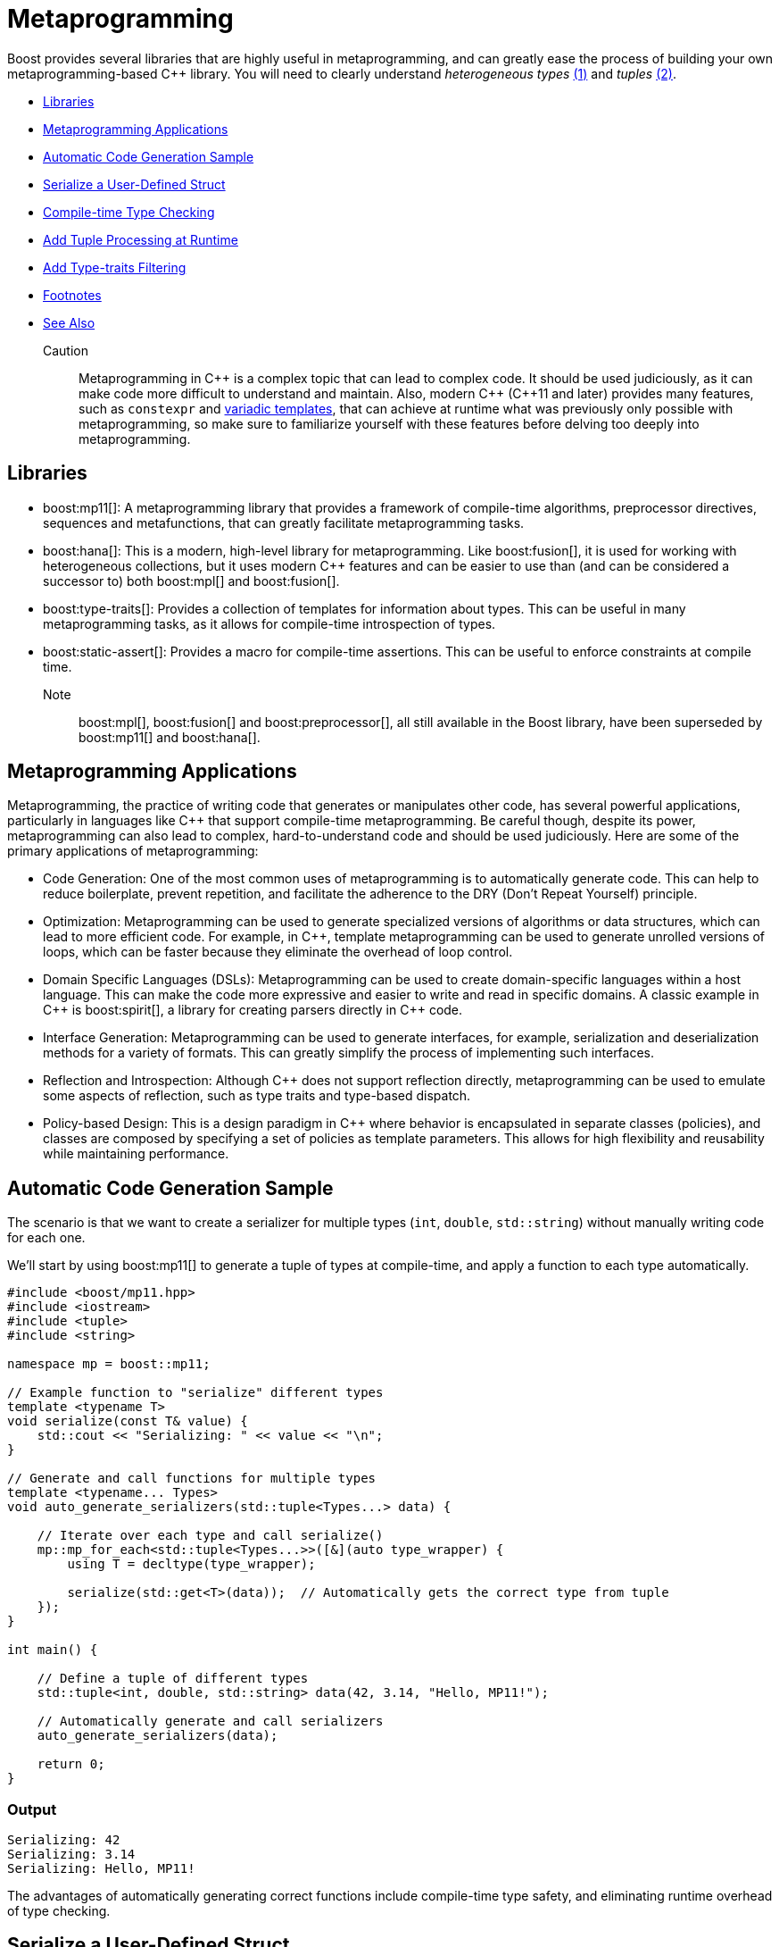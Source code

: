 ////
Copyright (c) 2024 The C++ Alliance, Inc. (https://cppalliance.org)

Distributed under the Boost Software License, Version 1.0. (See accompanying
file LICENSE_1_0.txt or copy at http://www.boost.org/LICENSE_1_0.txt)

Official repository: https://github.com/boostorg/website-v2-docs
////
= Metaprogramming
:navtitle: Metaprogramming

Boost provides several libraries that are highly useful in metaprogramming, and can greatly ease the process of building your own metaprogramming-based pass:[C++] library. You will need to clearly understand _heterogeneous types_ link:#footnote1[(1)] and _tuples_ link:#footnote2[(2)].

[square]
* <<Libraries>>
* <<Metaprogramming Applications>>
* <<Automatic Code Generation Sample>>
* <<Serialize a User-Defined Struct>>
* <<Compile-time Type Checking>>
* <<Add Tuple Processing at Runtime>>
* <<Add Type-traits Filtering>>
* <<Footnotes>>
* <<See Also>>

Caution:: Metaprogramming in pass:[C++] is a complex topic that can lead to complex code. It should be used judiciously, as it can make code more difficult to understand and maintain. Also, modern pass:[C++] (pass:[C++]11 and later) provides many features, such as `constexpr` and https://en.wikipedia.org/wiki/Variadic_template[variadic templates], that can achieve at runtime what was previously only possible with metaprogramming, so make sure to familiarize yourself with these features before delving too deeply into metaprogramming.

== Libraries

[#footnote1-location]
* boost:mp11[]: A metaprogramming library that provides a framework of compile-time algorithms, preprocessor directives, sequences and metafunctions, that can greatly facilitate metaprogramming tasks.

* boost:hana[]: This is a modern, high-level library for metaprogramming. Like boost:fusion[], it is used for working with heterogeneous collections, but it uses modern pass:[C++] features and can be easier to use than (and can be considered a successor to) both boost:mpl[] and boost:fusion[].

* boost:type-traits[]: Provides a collection of templates for information about types. This can be useful in many metaprogramming tasks, as it allows for compile-time introspection of types.

* boost:static-assert[]: Provides a macro for compile-time assertions. This can be useful to enforce constraints at compile time.

Note:: boost:mpl[], boost:fusion[] and boost:preprocessor[], all still available in the Boost library, have been superseded by boost:mp11[] and boost:hana[].

== Metaprogramming Applications

Metaprogramming, the practice of writing code that generates or manipulates other code, has several powerful applications, particularly in languages like pass:[C++] that support compile-time metaprogramming. Be careful though, despite its power, metaprogramming can also lead to complex, hard-to-understand code and should be used judiciously. Here are some of the primary applications of metaprogramming:

[circle]
* Code Generation: One of the most common uses of metaprogramming is to automatically generate code. This can help to reduce boilerplate, prevent repetition, and facilitate the adherence to the DRY (Don't Repeat Yourself) principle.

* Optimization: Metaprogramming can be used to generate specialized versions of algorithms or data structures, which can lead to more efficient code. For example, in pass:[C++], template metaprogramming can be used to generate unrolled versions of loops, which can be faster because they eliminate the overhead of loop control.

* Domain Specific Languages (DSLs): Metaprogramming can be used to create domain-specific languages within a host language. This can make the code more expressive and easier to write and read in specific domains. A classic example in pass:[C++] is boost:spirit[], a library for creating parsers directly in pass:[C++] code.

* Interface Generation: Metaprogramming can be used to generate interfaces, for example, serialization and deserialization methods for a variety of formats. This can greatly simplify the process of implementing such interfaces.

* Reflection and Introspection: Although pass:[C++] does not support reflection directly, metaprogramming can be used to emulate some aspects of reflection, such as type traits and type-based dispatch.

* Policy-based Design: This is a design paradigm in pass:[C++] where behavior is encapsulated in separate classes (policies), and classes are composed by specifying a set of policies as template parameters. This allows for high flexibility and reusability while maintaining performance.

== Automatic Code Generation Sample

The scenario is that we want to create a serializer for multiple types (`int`, `double`, `std::string`) without manually writing code for each one.

We'll start by using boost:mp11[] to generate a tuple of types at compile-time, and apply a function to each type automatically.

[source,cpp]
----
#include <boost/mp11.hpp>
#include <iostream>
#include <tuple>
#include <string>

namespace mp = boost::mp11;

// Example function to "serialize" different types
template <typename T>
void serialize(const T& value) {
    std::cout << "Serializing: " << value << "\n";
}

// Generate and call functions for multiple types
template <typename... Types>
void auto_generate_serializers(std::tuple<Types...> data) {

    // Iterate over each type and call serialize()
    mp::mp_for_each<std::tuple<Types...>>([&](auto type_wrapper) {
        using T = decltype(type_wrapper);

        serialize(std::get<T>(data));  // Automatically gets the correct type from tuple
    });
}

int main() {

    // Define a tuple of different types
    std::tuple<int, double, std::string> data(42, 3.14, "Hello, MP11!");

    // Automatically generate and call serializers
    auto_generate_serializers(data);

    return 0;
}

----

=== Output

[source,text]
----
Serializing: 42
Serializing: 3.14
Serializing: Hello, MP11!

----

The advantages of automatically generating correct functions include compile-time type safety, and eliminating runtime overhead of type checking.

== Serialize a User-Defined Struct

Our scenario makes more sense if we want to serialize a custom user-defined struct. A simple structure in this example, but it could be quite complex.

[source,cpp]
----
#include <boost/mp11.hpp>
#include <iostream>
#include <tuple>
#include <string>

namespace mp = boost::mp11;

// Custom struct
struct Person {
    std::string name;
    int age;
};

// Overload `operator<<` to allow printing of Person objects
std::ostream& operator<<(std::ostream& os, const Person& p) {
    return os << "{ Name: " << p.name << ", Age: " << p.age << " }";
}

// Serialize function template
template <typename T>
void serialize(const T& value) {
    std::cout << "Serializing: " << value << "\n";
}

// Specialization for Person (if needed)
template <>
void serialize(const Person& p) {
    std::cout << "Serializing Person -> Name: " << p.name << ", Age: " << p.age << "\n";
}

// Automatically process multiple types in a tuple
template <typename... Types>
void auto_generate_serializers(std::tuple<Types...> data) {
    mp::mp_for_each<std::tuple<Types...>>([&](auto type_wrapper) {
        using T = decltype(type_wrapper);
        serialize(std::get<T>(data));  // Extract correct type from tuple and serialize
    });
}

int main() {
    
    // Define a tuple with primitive types + a custom struct
    std::tuple<int, double, std::string, Person> data(42, 3.14, "Hello, MP11!", {"Alice", 30});

    // Automatically generate and call serializers
    auto_generate_serializers(data);

    return 0;
}

----

Note:: The code supports `operator<<` for printing, and now `mp_for_each` automatically handles `Person` just like other types.

=== Output

[source,text]
----
Serializing: 42
Serializing: 3.14
Serializing: Hello, MP11!
Serializing Person -> Name: Alice, Age: 30

----

The beauty of this approach is that you can just add more types to the tuple, and it just works!

== Compile-time Type Checking

Let's extend the sample to integrate boost:type-traits[] to determine if a type is serializable at compile time. The functions we will use are `is_arithmetic<T>` to check if `T` is a number type (`int`, `double`, etc.), and `is_class<T>` to check if `T` is a user-defined class (`Person`, etc.). The idea is that the compile-time filtering ensures that the code can only process serializable types.

Note:: `void` is an example of a non-serializable type.

[source,cpp]
----
#include <boost/mp11.hpp>
#include <boost/type_traits.hpp>
#include <iostream>
#include <tuple>
#include <string>

namespace mp = boost::mp11;

// Custom struct
struct Person {
    std::string name;
    int age;
};

// Overload `operator<<` to allow printing of Person objects
std::ostream& operator<<(std::ostream& os, const Person& p) {
    return os << "{ Name: " << p.name << ", Age: " << p.age << " }";
}

// Serialize function template
template <typename T>
void serialize(const T& value) {
    if constexpr (boost::is_arithmetic<T>::value || std::is_same<T, std::string>::value) {
        std::cout << "Serializing: " << value << "\n";
    } else if constexpr (boost::is_class<T>::value) {
        std::cout << "Serializing Class -> ";
        std::cout << value << "\n"; // Uses operator<< overload
    } else {
        std::cout << "Skipping unsupported type!\n";
    }
}

// Automatically process serializable types in a tuple
template <typename... Types>
void auto_generate_serializers(std::tuple<Types...> data) {
    mp::mp_for_each<std::tuple<Types...>>([&](auto type_wrapper) {
        using T = decltype(type_wrapper);

        // Only serialize supported types
        if constexpr (boost::is_arithmetic<T>::value || boost::is_class<T>::value || std::is_same<T, std::string>::value) {
            serialize(std::get<T>(data));
        } else {
            std::cout << "Skipping non-serializable type\n";
        }
    });
}

int main() {

    // Define a tuple with primitive types, a custom struct, and an unsupported type
    std::tuple<int, double, std::string, Person, void*> data(42, 3.14, "Boost Rocks!", {"Alice", 30}, nullptr);

    // Automatically generate and call serializers
    auto_generate_serializers(data);

    return 0;
}

----

Note:: Uses `if constexpr` for compile-time filtering, and `std::string` is explicitly handled.

=== Output

[source,text]
----
Serializing: 42
Serializing: 3.14
Serializing: Boost Rocks!
Serializing Class -> { Name: Alice, Age: 30 }
Skipping non-serializable type

----

== Add Tuple Processing at Runtime

boost:mp11[] is for pure type-based metaprogramming (so works only at compile time), whereas boost:hana[] takes a value-based metaprogramming approach (it works at both compile time and runtime). In a real application, you may well choose to use one of these two libraries, and not both!

boost:hana[] adds efficient tuple handling at runtime (for example, easier access and transformation), in addition to tag-based dispatching to categorize different types (arithmetic, class, etc.), and concise functional-style operations. To summarize when to use each library:

[width="100%",cols="12%,22%,66%",options="header",stripes=even,frame=none]
|===
| Feature	| boost:mp11[]	| boost:hana[]
| Type-based Metaprogramming | Yes	| Yes
| Value-based Metaprogramming	| No | Yes
| Compile-time Transformations | Yes	| Yes
| Runtime Tuple Handling	| No | Yes
| Easier Type Mapping	| No | Yes
| Better Compile-Time Speed	| Yes | No, Slower
|===

Let's update our sample to include tag dispatching, so each type is classified at compile time, and runtime tuple processing, so the sample iterates over heterogeneous types at runtime.

[source,cpp]
----
#include <boost/hana.hpp>
#include <boost/mp11.hpp>
#include <boost/type_traits.hpp>
#include <iostream>
#include <string>

namespace hana = boost::hana;
namespace mp = boost::mp11;

// Custom struct
struct Person {
    std::string name;
    int age;
};

// Overload `operator<<` for printing
std::ostream& operator<<(std::ostream& os, const Person& p) {
    return os << "{ Name: " << p.name << ", Age: " << p.age << " }";
}

// Tag-based dispatching
auto classify = hana::make_map(
    hana::make_pair(hana::type_c<int>, "Integer"),
    hana::make_pair(hana::type_c<double>, "Floating Point"),
    hana::make_pair(hana::type_c<std::string>, "String"),
    hana::make_pair(hana::type_c<Person>, "Custom Struct")
);

// Serialize function
template <typename T>
void serialize(const T& value) {
    if constexpr (boost::is_arithmetic<T>::value || std::is_same<T, std::string>::value) {
        std::cout << "Serializing (" << hana::find(classify, hana::type_c<T>).value() << "): " << value << "\n";
    } else if constexpr (boost::is_class<T>::value) {
        std::cout << "Serializing (Custom Struct) -> " << value << "\n";
    } else {
        std::cout << "Skipping non-serializable type!\n";
    }
}

// Process a tuple
template <typename Tuple>
void auto_generate_serializers(Tuple data) {
    hana::for_each(data, [](auto x) {
        serialize(x);
    });
}

int main() {

    // Declare a tuple (runtime and compile-time)
    auto data = hana::make_tuple(42, 3.14, "Boost Rocks!", Person{"Alice", 30});

    // Automatically process serializable elements
    auto_generate_serializers(data);

    return 0;
}

----

Note:: Tag dispatching is handled by `hana::make_map`, and runtime tuple processing is managed by `hana::for_each`.

=== Output

[source,text]
----
Serializing (Integer): 42
Serializing (Floating Point): 3.14
Serializing (String): Boost Rocks!
Serializing (Custom Struct) -> { Name: Alice, Age: 30 }

----

== Add Type-traits Filtering

Type filtering will allow us to selectively process elements of the tuple based on type traits, filtering out elements that don't match a given criterion.

In the following code, `hana::filter` removes non-serializable types, for example the `nullptr` value is ignored. Only arithmetic, `std::string`, and custom structs are processed.

[source,cpp]
----
#include <boost/hana.hpp>
#include <boost/mp11.hpp>
#include <boost/type_traits.hpp>
#include <iostream>
#include <string>

namespace hana = boost::hana;
namespace mp = boost::mp11;

// Custom struct
struct Person {
    std::string name;
    int age;
};

// Overload `operator<<` for printing
std::ostream& operator<<(std::ostream& os, const Person& p) {
    return os << "{ Name: " << p.name << ", Age: " << p.age << " }";
}

// Tag-based dispatching
auto classify = hana::make_map(
    hana::make_pair(hana::type_c<int>, "Integer"),
    hana::make_pair(hana::type_c<double>, "Floating Point"),
    hana::make_pair(hana::type_c<std::string>, "String"),
    hana::make_pair(hana::type_c<Person>, "Custom Struct")
);

// Serialize function
template <typename T>
void serialize(const T& value) {
    if constexpr (boost::is_arithmetic<T>::value || std::is_same<T, std::string>::value) {
        std::cout << "Serializing (" << hana::find(classify, hana::type_c<T>).value() << "): " << value << "\n";
    } else if constexpr (boost::is_class<T>::value) {
        std::cout << "Serializing (Custom Struct) -> " << value << "\n";
    } else {
        std::cout << "Skipping non-serializable type!\n";
    }
}

// Process a tuple
template <typename Tuple>
void auto_generate_serializers(Tuple data) {

    // Filter only serializable types (arithmetic, strings, and custom structs)
    auto serializable_data = hana::filter(data, [](auto x) {
        using T = typename decltype(x)::type;
        return boost::is_arithmetic<T>::value || std::is_same<T, std::string>::value || boost::is_class<T>::value;
    });

    // Process the filtered data
    hana::for_each(serializable_data, [](auto x) {
        serialize(x);
    });
}

int main() {

    // Declare a tuple (runtime and compile-time)
    auto data = hana::make_tuple(42, 3.14, "Boost Rocks!", Person{"Alice", 30}, nullptr);

    // Automatically process only serializable elements
    auto_generate_serializers(data);

    return 0;
}

----

Note:: The data is filtered before `hana::for_each`, reducing unnecessary operations.

=== Output

[source,text]
----
Serializing (Integer): 42
Serializing (Floating Point): 3.14
Serializing (String): Boost Rocks!
Serializing (Custom Struct) -> { Name: Alice, Age: 30 }

----

== Footnotes

[#footnote1]
link:#footnote1-location[(1)]
_Heterogeneous_ refers to data structures or operations that can handle multiple types, rather than being restricted to a single type. This is particularly useful in template-based programming, where different types can be stored and manipulated in a type-safe manner at compile time. A key example is `std::tuple` or `boost::hana::tuple`, which allow elements of different types to coexist in a single structure, enabling powerful compile-time computations and flexible generic programming.

[#footnote2]
link:#footnote1-location[(2)]
A _tuple_ is a fixed-size, ordered collection of heterogeneous types, typically represented at compile-time using template-based constructs. Unlike runtime tuples (such as `std::tuple`), metaprogramming tuples primarily serve as type lists or compile-time containers, enabling static type manipulation, transformations, and computations. Metaprogramming tuples are frequently used in boost:mp11[], boost:hana[], and boost:fusion[], where they allow for:

. _Type introspection_ - examining contained types at compile-time
. _Type transformations_ - modifying types before instantiation
. _Static dispatching_ - choosing behavior based on type properties
. _Compile-time iteration_ - for example, `mp_for_each` in boost:mp11[]

For example, a metaprogramming tuple can represent a heterogeneous list of types:

[source,cpp]
----
using my_types = boost::mp11::mp_list<int, double, std::string>;

----

This `mp_list` is a type-level tuple that can be manipulated without creating runtime instances.

Unlike `std::tuple`, which holds actual values, metaprogramming tuples operate entirely at the type level, making them essential for  zero-runtime-cost template metaprogramming.

== See Also

* https://www.boost.org/doc/libs/1_87_0/libs/libraries.htm#Preprocessor[Category: Preprocessor Metaprogramming]
* https://www.boost.org/doc/libs/1_87_0/libs/libraries.htm#Metaprogramming[Category: Template Metaprogramming]
